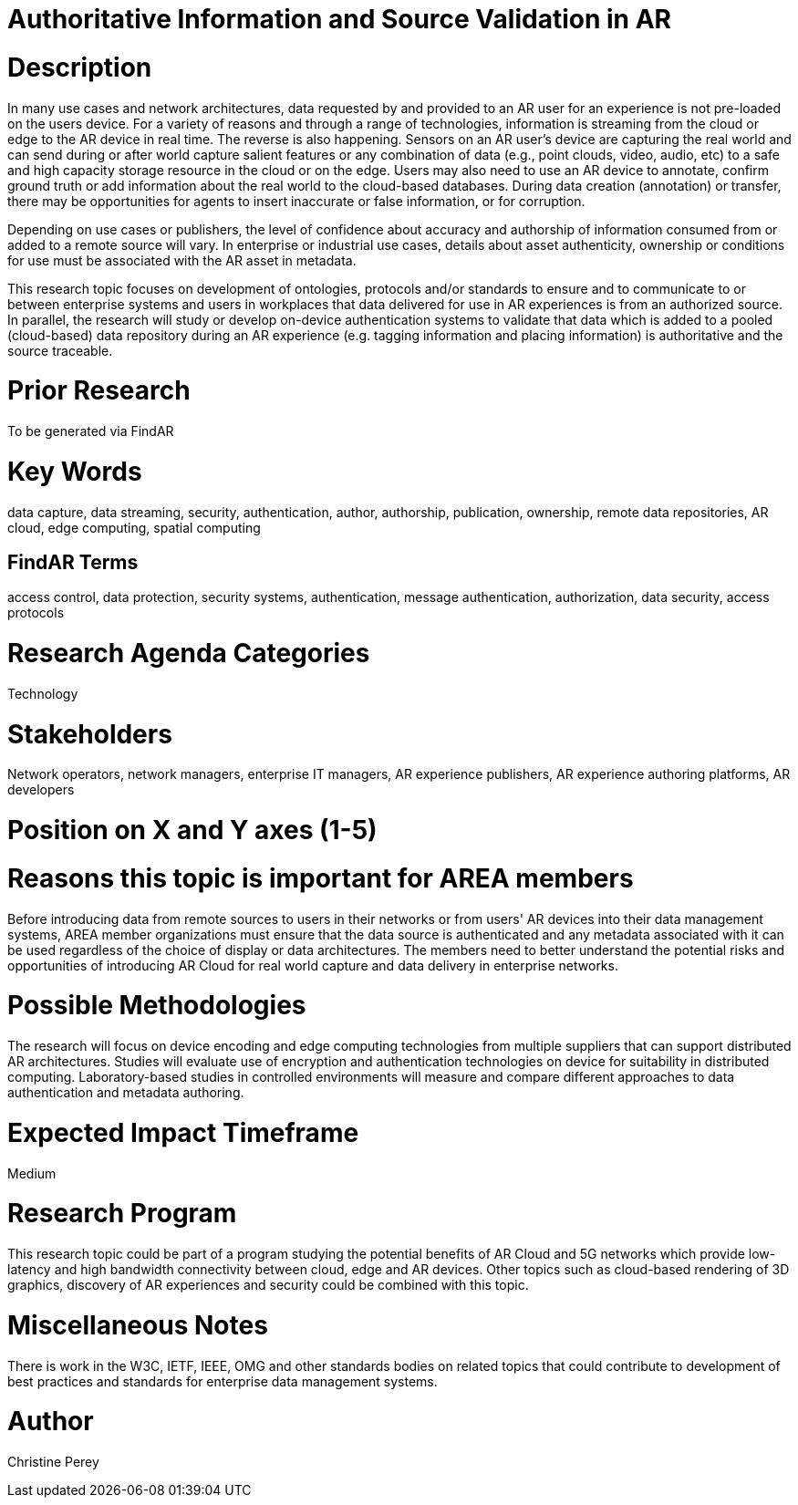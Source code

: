 [[ra-Tauthentication5-datavalidationtechniques]]

# Authoritative Information and Source Validation in AR

# Description
In many use cases and network architectures, data requested by and provided to an AR user for an experience is not pre-loaded on the users device. For a variety of reasons and through a range of technologies, information is streaming from the cloud or edge to the AR device in real time. The reverse is also happening. Sensors on an AR user's device are capturing the real world and can send during or after world capture salient features or any combination of data (e.g., point clouds, video, audio, etc) to a safe and high capacity storage resource in the cloud or on the edge. Users may also need to use an AR device to annotate, confirm ground truth or add information about the real world to the cloud-based databases. During data creation (annotation) or transfer, there may be opportunities for agents to insert inaccurate or false information, or for corruption.

Depending on use cases or publishers, the level of confidence about accuracy and authorship of information consumed from or added to a remote source will vary. In enterprise or industrial use cases, details about asset authenticity, ownership or conditions for use must be associated with the AR asset in metadata.

This research topic focuses on development of ontologies, protocols and/or standards to ensure and to  communicate to or between enterprise systems and users in workplaces that data delivered for use in AR experiences is from an authorized source. In parallel, the research will study or develop on-device authentication systems to validate that data which is added to a pooled (cloud-based) data repository during an AR experience (e.g. tagging information and placing information) is authoritative and the source traceable.

# Prior Research
To be generated via FindAR

# Key Words
data capture, data streaming, security, authentication, author, authorship, publication, ownership, remote data repositories, AR cloud, edge computing, spatial computing

## FindAR Terms
access control, data protection, security systems,  authentication, message authentication, authorization, data security, access protocols

# Research Agenda Categories
Technology

# Stakeholders
Network operators, network managers, enterprise IT managers, AR experience publishers, AR experience authoring platforms, AR developers

# Position on X and Y axes (1-5)

# Reasons this topic is important for AREA members
Before introducing data from remote sources to users in their networks or from users' AR devices into their data management systems, AREA member organizations must ensure that the data source is authenticated and any metadata associated with it can be used regardless of the choice of display or data architectures. The members need to better understand the potential risks and opportunities of introducing AR Cloud for real world capture and data delivery in enterprise networks.

# Possible Methodologies
The research will focus on device encoding and edge computing technologies from multiple suppliers that can support distributed AR architectures. Studies will evaluate use of encryption and authentication technologies on device for suitability in distributed computing. Laboratory-based studies in controlled environments will measure and compare different approaches to data authentication and metadata authoring.

# Expected Impact Timeframe
Medium

# Research Program
This research topic could be part of a program studying the potential benefits of AR Cloud and 5G networks which provide low-latency and high bandwidth connectivity between cloud, edge and AR devices. Other topics such as cloud-based rendering of 3D graphics, discovery of AR experiences and security could be combined with this topic.

# Miscellaneous Notes
There is work in the W3C, IETF, IEEE, OMG and other standards bodies on related topics that could contribute to development of best practices and standards for enterprise data management systems.

# Author
Christine Perey
